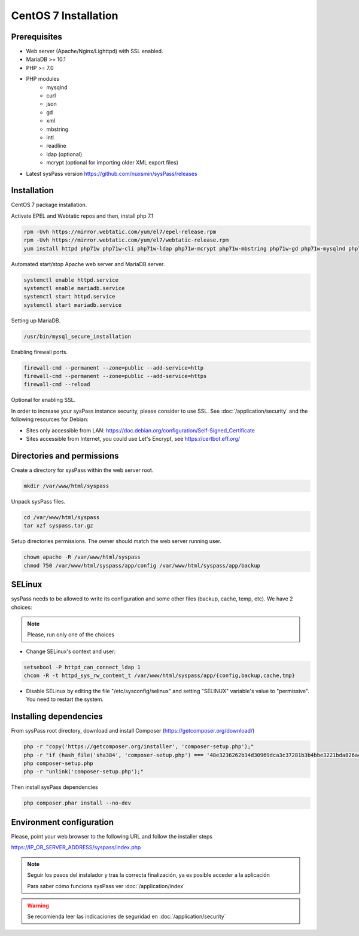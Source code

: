 CentOS 7 Installation
=====================

Prerequisites
-------------

* Web server (Apache/Nginx/Lighttpd) with SSL enabled.
* MariaDB >= 10.1
* PHP >= 7.0
* PHP modules
    * mysqlnd
    * curl
    * json
    * gd
    * xml
    * mbstring
    * intl
    * readline
    * ldap (optional)
    * mcrypt (optional for importing older XML export files)
* Latest sysPass version https://github.com/nuxsmin/sysPass/releases

Installation
------------

CentOS 7 package installation.

Activate EPEL and Webtatic repos and then, install php 7.1

.. code:: bash

    rpm -Uvh https://mirror.webtatic.com/yum/el7/epel-release.rpm
    rpm -Uvh https://mirror.webtatic.com/yum/el7/webtatic-release.rpm
    yum install httpd php71w php71w-cli php71w-ldap php71w-mcrypt php71w-mbstring php71w-gd php71w-mysqlnd php71w-pdo php71w-json php71w-xml mariadb-server wget


Automated start/stop Apache web server and MariaDB server.

.. code:: bash

    systemctl enable httpd.service
    systemctl enable mariadb.service
    systemctl start httpd.service
    systemctl start mariadb.service

Setting up MariaDB.

.. code:: bash

    /usr/bin/mysql_secure_installation

Enabling firewall ports.

.. code:: bash

    firewall-cmd --permanent --zone=public --add-service=http
    firewall-cmd --permanent --zone=public --add-service=https
    firewall-cmd --reload

Optional for enabling SSL.

In order to increase your sysPass instance security, please consider to use SSL. See :doc:`/application/security` and the following resources for Debian:

* Sites only accessible from LAN: https://doc.debian.org/configuration/Self-Signed_Certificate
* Sites accessible from Internet, you could use Let's Encrypt, see https://certbot.eff.org/

Directories and permissions
---------------------------

Create a directory for sysPass within the web server root.

.. code:: bash

    mkdir /var/www/html/syspass

Unpack sysPass files.

.. code:: bash

    cd /var/www/html/syspass
    tar xzf syspass.tar.gz

Setup directories permissions. The owner should match the web server running user.

.. code:: bash

    chown apache -R /var/www/html/syspass
    chmod 750 /var/www/html/syspass/app/config /var/www/html/syspass/app/backup

SELinux
-------

sysPass needs to be allowed to write its configuration and some other files (backup, cache, temp, etc). We have 2 choices:

.. note::

    Please, run only one of the choices

* Change SELinux's context and user:

.. code:: bash

    setsebool -P httpd_can_connect_ldap 1
    chcon -R -t httpd_sys_rw_content_t /var/www/html/syspass/app/{config,backup,cache,tmp}


* Disable SELinux by editing the file "/etc/sysconfig/selinux" and setting "SELINUX" variable's value to "permissive". You need to restart the system.

Installing dependencies
-----------------------

From sysPass root directory, download and install Composer (https://getcomposer.org/download/)

.. code:: bash

    php -r "copy('https://getcomposer.org/installer', 'composer-setup.php');"
    php -r "if (hash_file('sha384', 'composer-setup.php') === '48e3236262b34d30969dca3c37281b3b4bbe3221bda826ac6a9a62d6444cdb0dcd0615698a5cbe587c3f0fe57a54d8f5') { echo 'Installer verified'; } else { echo 'Installer corrupt'; unlink('composer-setup.php'); } echo PHP_EOL;"
    php composer-setup.php
    php -r "unlink('composer-setup.php');"

Then install sysPass dependencies

.. code:: bash

    php composer.phar install --no-dev

Environment configuration
-------------------------

Please, point your web browser to the following URL and follow the installer steps

https://IP_OR_SERVER_ADDRESS/syspass/index.php


.. note::

  Seguir los pasos del instalador y tras la correcta finalización, ya es posible acceder a la aplicación

  Para saber cómo funciona sysPass ver :doc:`/application/index`

.. warning::

  Se recomienda leer las indicaciones de seguridad en :doc:`/application/security`
